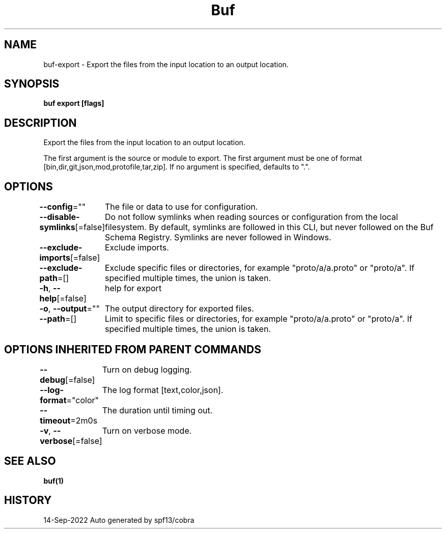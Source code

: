 .nh
.TH "Buf" "1" "Sep 2022" "Auto generated by spf13/cobra" ""

.SH NAME
.PP
buf-export - Export the files from the input location to an output location.


.SH SYNOPSIS
.PP
\fBbuf export  [flags]\fP


.SH DESCRIPTION
.PP
Export the files from the input location to an output location.

.PP
The first argument is the source or module to export.
The first argument must be one of format [bin,dir,git,json,mod,protofile,tar,zip].
If no argument is specified, defaults to ".".


.SH OPTIONS
.PP
\fB--config\fP=""
	The file or data to use for configuration.

.PP
\fB--disable-symlinks\fP[=false]
	Do not follow symlinks when reading sources or configuration from the local filesystem.
By default, symlinks are followed in this CLI, but never followed on the Buf Schema Registry.
Symlinks are never followed in Windows.

.PP
\fB--exclude-imports\fP[=false]
	Exclude imports.

.PP
\fB--exclude-path\fP=[]
	Exclude specific files or directories, for example "proto/a/a.proto" or "proto/a".
If specified multiple times, the union is taken.

.PP
\fB-h\fP, \fB--help\fP[=false]
	help for export

.PP
\fB-o\fP, \fB--output\fP=""
	The output directory for exported files.

.PP
\fB--path\fP=[]
	Limit to specific files or directories, for example "proto/a/a.proto" or "proto/a".
If specified multiple times, the union is taken.


.SH OPTIONS INHERITED FROM PARENT COMMANDS
.PP
\fB--debug\fP[=false]
	Turn on debug logging.

.PP
\fB--log-format\fP="color"
	The log format [text,color,json].

.PP
\fB--timeout\fP=2m0s
	The duration until timing out.

.PP
\fB-v\fP, \fB--verbose\fP[=false]
	Turn on verbose mode.


.SH SEE ALSO
.PP
\fBbuf(1)\fP


.SH HISTORY
.PP
14-Sep-2022 Auto generated by spf13/cobra
